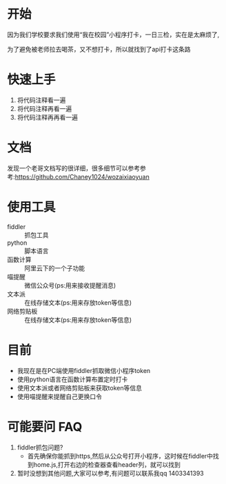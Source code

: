 * 开始

  因为我们学校要求我们使用“我在校园”小程序打卡，一日三检，实在是太麻烦了,

为了避免被老师拉去喝茶，又不想打卡，所以就找到了api打卡这条路

* 快速上手
  1. 将代码注释看一遍
  2. 将代码注释再看一遍
  3. 将代码注释再再看一遍

* 文档
  发现一个老哥文档写的很详细，很多细节可以参考参考:https://github.com/Chaney1024/wozaixiaoyuan
* 使用工具
  - fiddler :: 抓包工具
  - python :: 脚本语言
  - 函数计算 :: 阿里云下的一个子功能
  - 喵提醒 :: 微信公众号(ps:用来接收提醒消息)
  - 文本派 :: 在线存储文本(ps:用来存放token等信息)
  - 网络剪贴板 :: 在线存储文本(ps:用来存放token等信息)
* 目前
  - 我现在是在PC端使用fiddler抓取微信小程序token
  - 使用python语言在函数计算布置定时打卡
  - 使用文本派或者网络剪贴板来获取token等信息
  - 使用喵提醒来提醒自己更换口令

* 可能要问 FAQ
  1. fiddler抓包问题?
     - 首先确保你能抓到https,然后从公众号打开小程序，这时候在fiddler中找到home.js,打开右边的检查器查看header列，就可以找到
  2. 暂时没想到其他问题,大家可以参考,有问题可以联系我qq 1403341393

  
